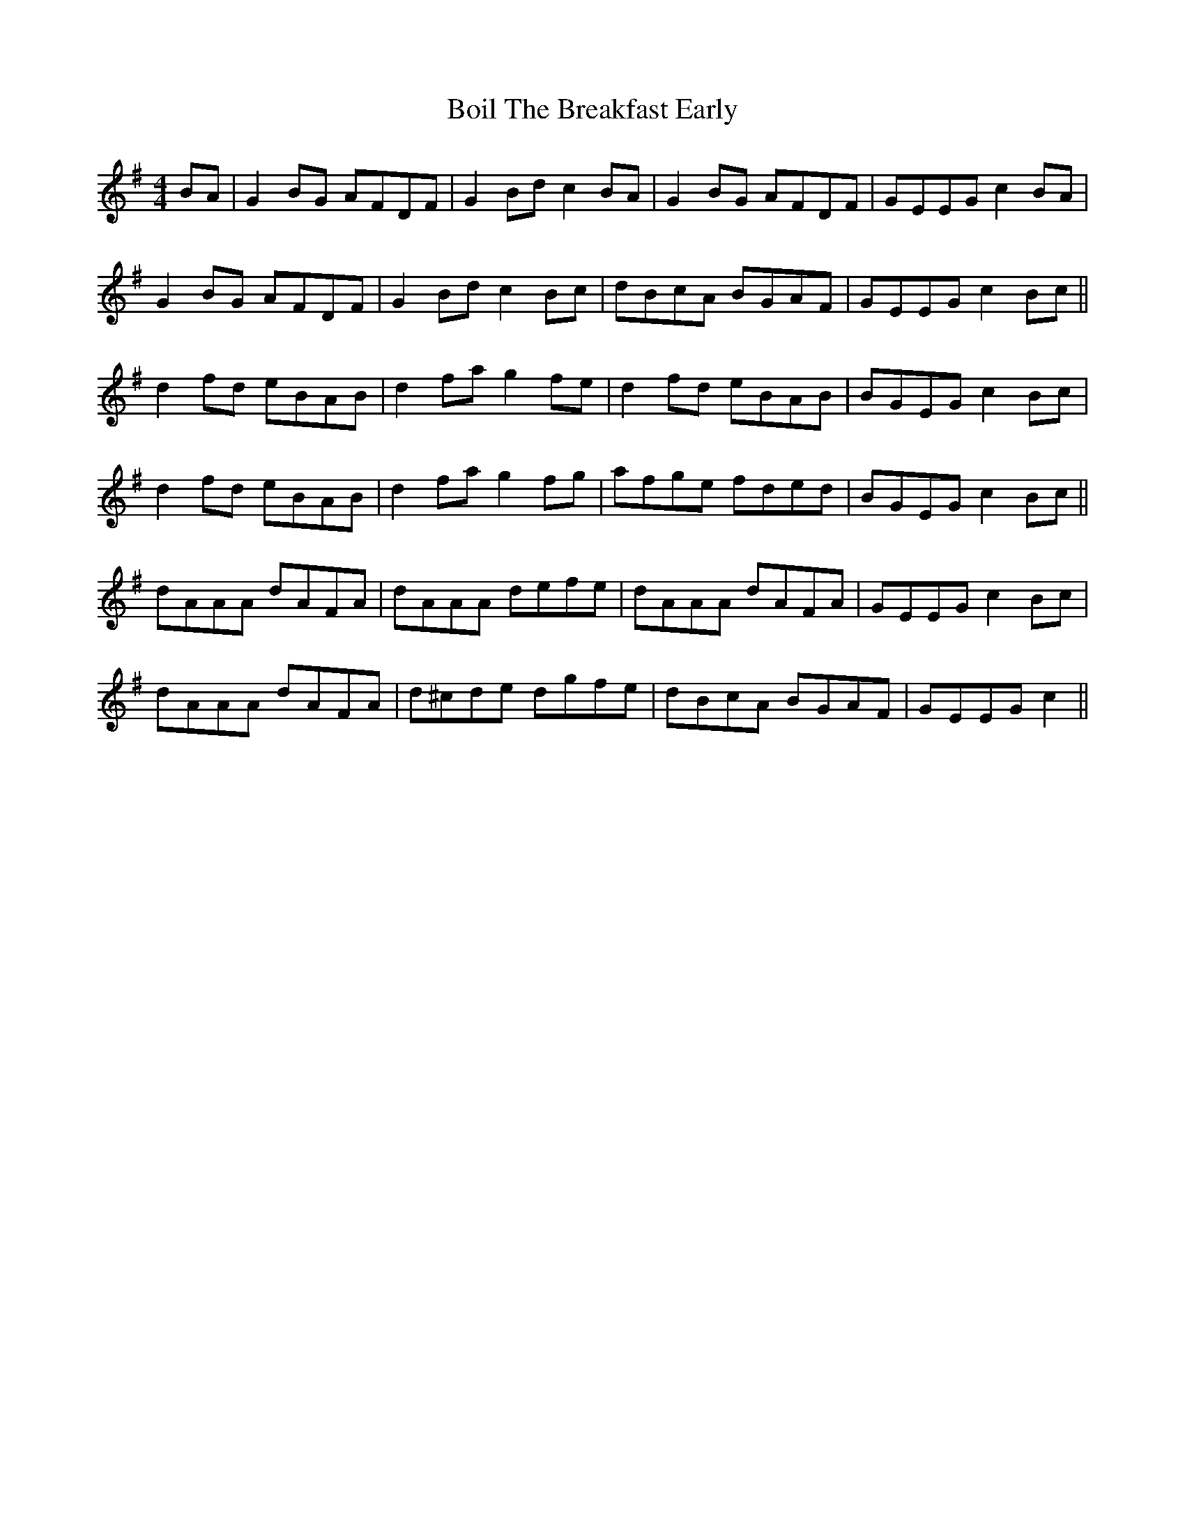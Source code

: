 X: 4329
T: Boil The Breakfast Early
R: reel
M: 4/4
K: Gmajor
BA|G2 BG AFDF|G2Bd c2BA|G2 BG AFDF|GEEG c2BA|
G2 BG AFDF|G2 Bd c2 Bc|dBcA BGAF|GEEG c2 Bc||
d2 fd eBAB|d2 fa g2 fe|d2 fd eBAB|BGEG c2 Bc|
d2 fd eBAB|d2 fa g2 fg|afge fded|BGEG c2 Bc||
dAAA dAFA|dAAA defe|dAAA dAFA|GEEG c2 Bc|
dAAA dAFA|d^cde dgfe|dBcA BGAF|GEEG c2||

